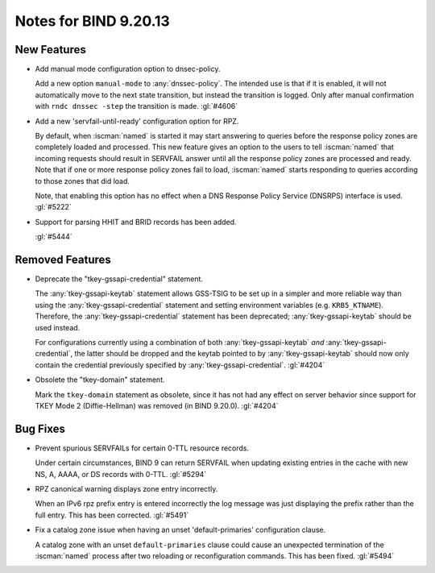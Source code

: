 .. Copyright (C) Internet Systems Consortium, Inc. ("ISC")
..
.. SPDX-License-Identifier: MPL-2.0
..
.. This Source Code Form is subject to the terms of the Mozilla Public
.. License, v. 2.0.  If a copy of the MPL was not distributed with this
.. file, you can obtain one at https://mozilla.org/MPL/2.0/.
..
.. See the COPYRIGHT file distributed with this work for additional
.. information regarding copyright ownership.

Notes for BIND 9.20.13
----------------------

New Features
~~~~~~~~~~~~

- Add manual mode configuration option to dnsec-policy.

  Add a new option ``manual-mode`` to :any:`dnssec-policy`. The intended
  use is that if it is enabled, it will not automatically move to the
  next state transition, but instead the transition is logged. Only
  after manual confirmation with ``rndc dnssec -step`` the transition is
  made. :gl:`#4606`

- Add a new 'servfail-until-ready' configuration option for RPZ.

  By default, when :iscman:`named` is started it may start answering to
  queries before the response policy zones are completely loaded and
  processed. This new feature gives an option to the users to tell
  :iscman:`named` that incoming requests should result in SERVFAIL
  answer until all the response policy zones are processed and ready.
  Note that if one or more response policy zones fail to load,
  :iscman:`named` starts responding to queries according to those zones
  that did load.

  Note, that enabling this option has no effect when a DNS Response
  Policy Service (DNSRPS) interface is used. :gl:`#5222`

- Support for parsing HHIT and BRID records has been added.

  :gl:`#5444`

Removed Features
~~~~~~~~~~~~~~~~

- Deprecate the "tkey-gssapi-credential" statement.

  The :any:`tkey-gssapi-keytab` statement allows GSS-TSIG to be set up
  in a simpler and more reliable way than using the
  :any:`tkey-gssapi-credential` statement and setting environment
  variables (e.g. ``KRB5_KTNAME``). Therefore, the
  :any:`tkey-gssapi-credential` statement has been deprecated;
  :any:`tkey-gssapi-keytab` should be used instead.

  For configurations currently using a combination of both
  :any:`tkey-gssapi-keytab` *and* :any:`tkey-gssapi-credential`, the
  latter should be dropped and the keytab pointed to by
  :any:`tkey-gssapi-keytab` should now only contain the credential
  previously specified by :any:`tkey-gssapi-credential`. :gl:`#4204`

- Obsolete the "tkey-domain" statement.

  Mark the ``tkey-domain`` statement as obsolete, since it has not had
  any effect on server behavior since support for TKEY Mode 2
  (Diffie-Hellman) was removed (in BIND 9.20.0). :gl:`#4204`

Bug Fixes
~~~~~~~~~

- Prevent spurious SERVFAILs for certain 0-TTL resource records.

  Under certain circumstances, BIND 9 can return SERVFAIL when updating
  existing entries in the cache with new NS, A, AAAA, or DS records with
  0-TTL. :gl:`#5294`

- RPZ canonical warning displays zone entry incorrectly.

  When an IPv6 rpz prefix entry is entered incorrectly the log message
  was just displaying the prefix rather than the full entry.  This has
  been corrected. :gl:`#5491`

- Fix a catalog zone issue when having an unset 'default-primaries'
  configuration clause.

  A catalog zone with an unset ``default-primaries`` clause could cause
  an unexpected termination of the :iscman:`named` process after two
  reloading or reconfiguration commands. This has been fixed.
  :gl:`#5494`



